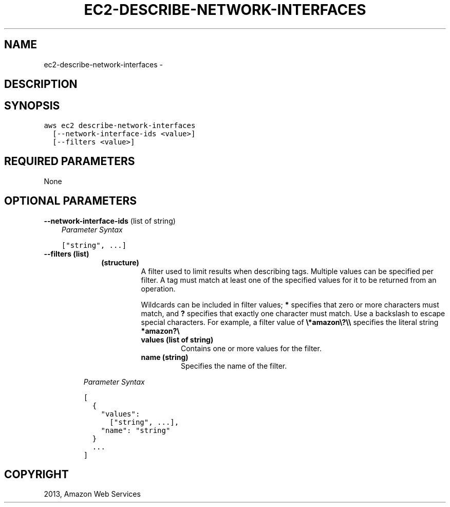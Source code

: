 .TH "EC2-DESCRIBE-NETWORK-INTERFACES" "1" "March 11, 2013" "0.8" "aws-cli"
.SH NAME
ec2-describe-network-interfaces \- 
.
.nr rst2man-indent-level 0
.
.de1 rstReportMargin
\\$1 \\n[an-margin]
level \\n[rst2man-indent-level]
level margin: \\n[rst2man-indent\\n[rst2man-indent-level]]
-
\\n[rst2man-indent0]
\\n[rst2man-indent1]
\\n[rst2man-indent2]
..
.de1 INDENT
.\" .rstReportMargin pre:
. RS \\$1
. nr rst2man-indent\\n[rst2man-indent-level] \\n[an-margin]
. nr rst2man-indent-level +1
.\" .rstReportMargin post:
..
.de UNINDENT
. RE
.\" indent \\n[an-margin]
.\" old: \\n[rst2man-indent\\n[rst2man-indent-level]]
.nr rst2man-indent-level -1
.\" new: \\n[rst2man-indent\\n[rst2man-indent-level]]
.in \\n[rst2man-indent\\n[rst2man-indent-level]]u
..
.\" Man page generated from reStructuredText.
.
.SH DESCRIPTION
.SH SYNOPSIS
.sp
.nf
.ft C
aws ec2 describe\-network\-interfaces
  [\-\-network\-interface\-ids <value>]
  [\-\-filters <value>]
.ft P
.fi
.SH REQUIRED PARAMETERS
.sp
None
.SH OPTIONAL PARAMETERS
.sp
\fB\-\-network\-interface\-ids\fP  (list of string)
.INDENT 0.0
.INDENT 3.5
\fIParameter Syntax\fP
.sp
.nf
.ft C
["string", ...]
.ft P
.fi
.UNINDENT
.UNINDENT
.INDENT 0.0
.TP
.B \fB\-\-filters\fP  (list)
.INDENT 7.0
.INDENT 3.5
.INDENT 0.0
.TP
.B (structure)
A filter used to limit results when describing tags. Multiple values can be
specified per filter. A tag must match at least one of the specified values
for it to be returned from an operation.
.sp
Wildcards can be included in filter values; \fB*\fP specifies that zero or
more characters must match, and \fB?\fP specifies that exactly one character
must match. Use a backslash to escape special characters. For example, a
filter value of \fB\e*amazon\e?\e\e\fP specifies the literal string \fB*amazon?\e\fP
.
.INDENT 7.0
.TP
.B \fBvalues\fP  (list of string)
Contains one or more values for the filter.
.TP
.B \fBname\fP  (string)
Specifies the name of the filter.
.UNINDENT
.UNINDENT
.UNINDENT
.UNINDENT
.sp
\fIParameter Syntax\fP
.sp
.nf
.ft C
[
  {
    "values":
      ["string", ...],
    "name": "string"
  }
  ...
]
.ft P
.fi
.UNINDENT
.SH COPYRIGHT
2013, Amazon Web Services
.\" Generated by docutils manpage writer.
.

